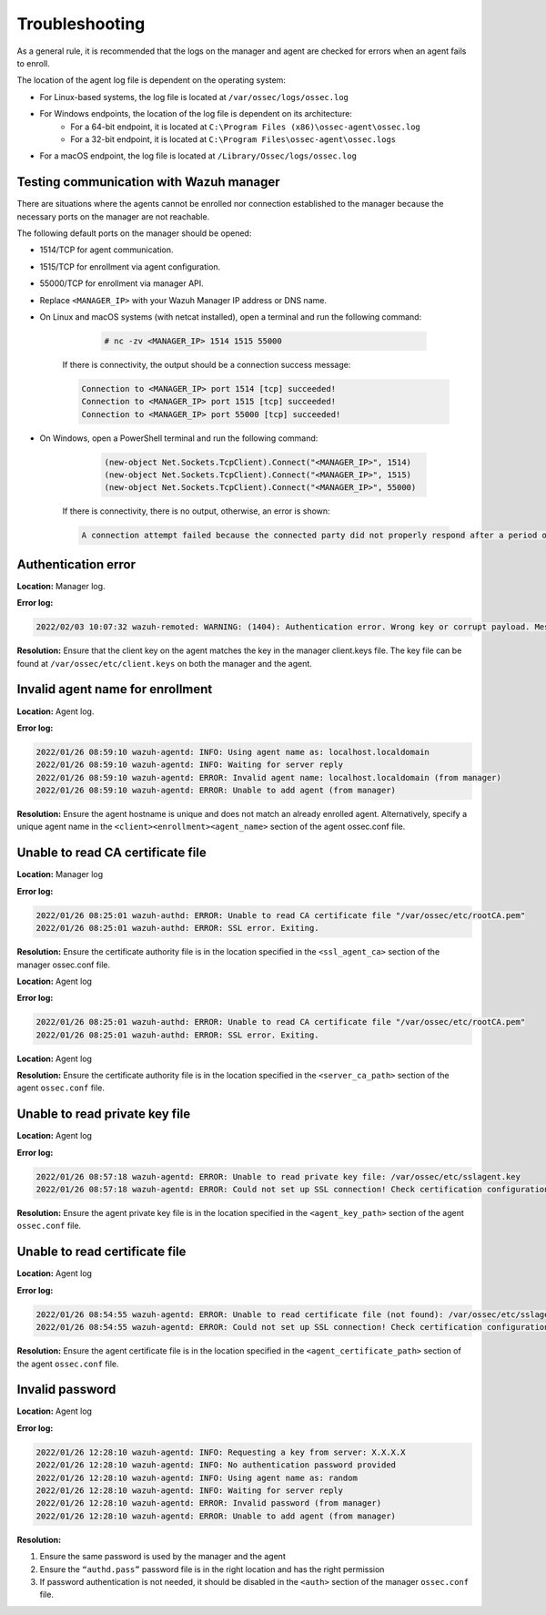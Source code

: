 .. Copyright (C) 2022 Wazuh, Inc.

.. meta::
  :description: Learn more about how to register Wazuh agents on Linux, Windows, or macOS X in this section of our documentation.
  
.. _troubleshooting:

Troubleshooting
===============

As a general rule, it is recommended that the logs on the manager and agent are checked for errors when an agent fails to enroll.

The location of the agent log file is dependent on the operating system:

- For Linux-based systems, the log file is located at ``/var/ossec/logs/ossec.log``
- For Windows endpoints, the location of the log file is dependent on its architecture:
   - For a 64-bit endpoint, it is located at ``C:\Program Files (x86)\ossec-agent\ossec.log``
   - For a 32-bit endpoint, it is located at ``C:\Program Files\ossec-agent\ossec.logs``
- For a macOS endpoint, the log file is located at ``/Library/Ossec/logs/ossec.log``


Testing communication with Wazuh manager
----------------------------------------

There are situations where the agents cannot be enrolled nor connection established to the manager because the necessary ports on the manager are not reachable.

The following default ports on the manager should be opened: 

- 1514/TCP for agent communication.
- 1515/TCP for enrollment via agent configuration.
- 55000/TCP for enrollment via manager API.
- Replace ``<MANAGER_IP>`` with your Wazuh Manager IP address or DNS name.
- On Linux and macOS systems (with netcat installed), open a terminal and run the following command:

     .. code-block:: console

        # nc -zv <MANAGER_IP> 1514 1515 55000

            
    If there is connectivity, the output should be a connection success message:

    .. code-block:: console

          Connection to <MANAGER_IP> port 1514 [tcp] succeeded!
          Connection to <MANAGER_IP> port 1515 [tcp] succeeded!
          Connection to <MANAGER_IP> port 55000 [tcp] succeeded!

- On Windows, open a PowerShell terminal and run the following command:

     .. code-block:: console

        (new-object Net.Sockets.TcpClient).Connect("<MANAGER_IP>", 1514)
        (new-object Net.Sockets.TcpClient).Connect("<MANAGER_IP>", 1515)
        (new-object Net.Sockets.TcpClient).Connect("<MANAGER_IP>", 55000)

    If there is connectivity, there is no output, otherwise, an error is shown:

    .. code-block:: console

      A connection attempt failed because the connected party did not properly respond after a period of time (...)


Authentication error
--------------------

**Location:** Manager log.

**Error log:**

.. code-block:: console

    2022/02/03 10:07:32 wazuh-remoted: WARNING: (1404): Authentication error. Wrong key or corrupt payload. Message received from agent '001' at 'any'.


**Resolution:** 
Ensure that the client key on the agent matches the key in the manager client.keys file. The key file can be found at ``/var/ossec/etc/client.keys`` on both the manager and the agent.


Invalid agent name for enrollment
---------------------------------

**Location:** Agent log.

**Error log:**

.. code-block:: console

    2022/01/26 08:59:10 wazuh-agentd: INFO: Using agent name as: localhost.localdomain
    2022/01/26 08:59:10 wazuh-agentd: INFO: Waiting for server reply
    2022/01/26 08:59:10 wazuh-agentd: ERROR: Invalid agent name: localhost.localdomain (from manager)
    2022/01/26 08:59:10 wazuh-agentd: ERROR: Unable to add agent (from manager)


**Resolution:** 
Ensure the agent hostname is unique and does not match an already enrolled agent. Alternatively, specify a unique agent name in the ``<client><enrollment><agent_name>`` section of the agent ossec.conf file.

.. code-block:: xml
    :emphasize-lines: 4

    <client>
        ...
        <enrollment>
            <agent_name>EXAMPLE_NAME</agent_name>
            ...
        </enrollment>
    </client>


Unable to read CA certificate file
----------------------------------

**Location:** Manager log

**Error log:**

.. code-block:: console

    2022/01/26 08:25:01 wazuh-authd: ERROR: Unable to read CA certificate file "/var/ossec/etc/rootCA.pem"
    2022/01/26 08:25:01 wazuh-authd: ERROR: SSL error. Exiting.

**Resolution:**  
Ensure the certificate authority file is in the location specified in the ``<ssl_agent_ca>`` section of the manager ossec.conf file.



**Location:** Agent log

**Error log:**

.. code-block:: console

    2022/01/26 08:25:01 wazuh-authd: ERROR: Unable to read CA certificate file "/var/ossec/etc/rootCA.pem"
    2022/01/26 08:25:01 wazuh-authd: ERROR: SSL error. Exiting.

**Location:** Agent log

**Resolution:** 
Ensure the certificate authority file is in the location specified in the ``<server_ca_path>`` section of the agent ``ossec.conf`` file.


Unable to read private key file
-------------------------------

**Location:** Agent log

**Error log:**

.. code-block:: console

    2022/01/26 08:57:18 wazuh-agentd: ERROR: Unable to read private key file: /var/ossec/etc/sslagent.key
    2022/01/26 08:57:18 wazuh-agentd: ERROR: Could not set up SSL connection! Check certification configuration.


**Resolution:** 
Ensure the agent private key file is in the location specified in the ``<agent_key_path>`` section of the agent ``ossec.conf`` file.


Unable to read certificate file
-------------------------------


**Location:** Agent log


**Error log:**

.. code-block:: console

    2022/01/26 08:54:55 wazuh-agentd: ERROR: Unable to read certificate file (not found): /var/ossec/etc/sslagent.cert
    2022/01/26 08:54:55 wazuh-agentd: ERROR: Could not set up SSL connection! Check certification configuration.


**Resolution:**  
Ensure the agent certificate file is in the location specified in the ``<agent_certificate_path>`` section of the agent ``ossec.conf`` file.


Invalid password
----------------

**Location:** Agent log



**Error log:**

.. code-block:: console

    2022/01/26 12:28:10 wazuh-agentd: INFO: Requesting a key from server: X.X.X.X
    2022/01/26 12:28:10 wazuh-agentd: INFO: No authentication password provided
    2022/01/26 12:28:10 wazuh-agentd: INFO: Using agent name as: random
    2022/01/26 12:28:10 wazuh-agentd: INFO: Waiting for server reply
    2022/01/26 12:28:10 wazuh-agentd: ERROR: Invalid password (from manager)
    2022/01/26 12:28:10 wazuh-agentd: ERROR: Unable to add agent (from manager)


**Resolution:** 

#. Ensure the same password is used by the manager and the agent
#. Ensure the ``“authd.pass”`` password file is in the right location and has the right permission
#. If password authentication is not needed, it should be disabled in the ``<auth>`` section of the manager ``ossec.conf`` file.





    
